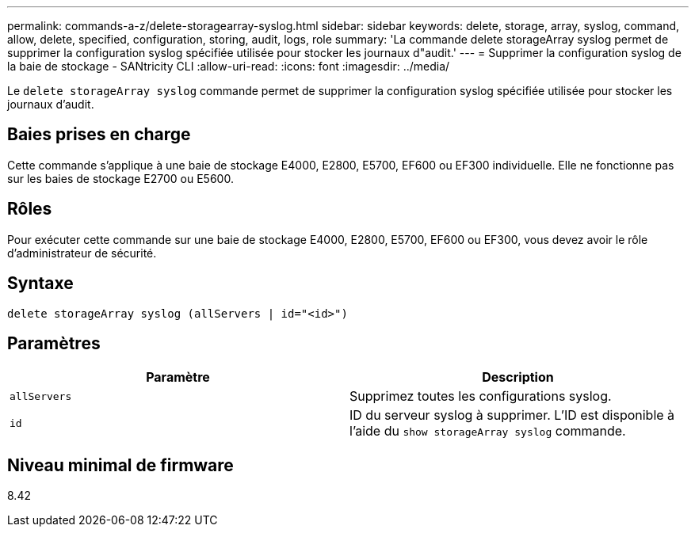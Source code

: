 ---
permalink: commands-a-z/delete-storagearray-syslog.html 
sidebar: sidebar 
keywords: delete, storage, array, syslog, command, allow, delete, specified, configuration, storing, audit, logs, role 
summary: 'La commande delete storageArray syslog permet de supprimer la configuration syslog spécifiée utilisée pour stocker les journaux d"audit.' 
---
= Supprimer la configuration syslog de la baie de stockage - SANtricity CLI
:allow-uri-read: 
:icons: font
:imagesdir: ../media/


[role="lead"]
Le `delete storageArray syslog` commande permet de supprimer la configuration syslog spécifiée utilisée pour stocker les journaux d'audit.



== Baies prises en charge

Cette commande s'applique à une baie de stockage E4000, E2800, E5700, EF600 ou EF300 individuelle. Elle ne fonctionne pas sur les baies de stockage E2700 ou E5600.



== Rôles

Pour exécuter cette commande sur une baie de stockage E4000, E2800, E5700, EF600 ou EF300, vous devez avoir le rôle d'administrateur de sécurité.



== Syntaxe

[source, cli]
----
delete storageArray syslog (allServers | id="<id>")
----


== Paramètres

[cols="2*"]
|===
| Paramètre | Description 


 a| 
`allServers`
 a| 
Supprimez toutes les configurations syslog.



 a| 
`id`
 a| 
ID du serveur syslog à supprimer. L'ID est disponible à l'aide du `show storageArray syslog` commande.

|===


== Niveau minimal de firmware

8.42
